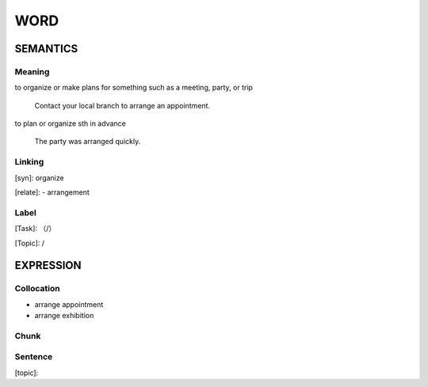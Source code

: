 WORD
=========


SEMANTICS
---------

Meaning
```````
to organize or make plans for something such as a meeting, party, or trip

    Contact your local branch to arrange an appointment.

to plan or organize sth in advance

    The party was arranged quickly.

Linking
```````
[syn]: organize

[relate]:
- arrangement


Label
`````
[Task]: （/）

[Topic]:  /


EXPRESSION
----------


Collocation
```````````
- arrange appointment
- arrange exhibition

Chunk
`````


Sentence
`````````
[topic]:

